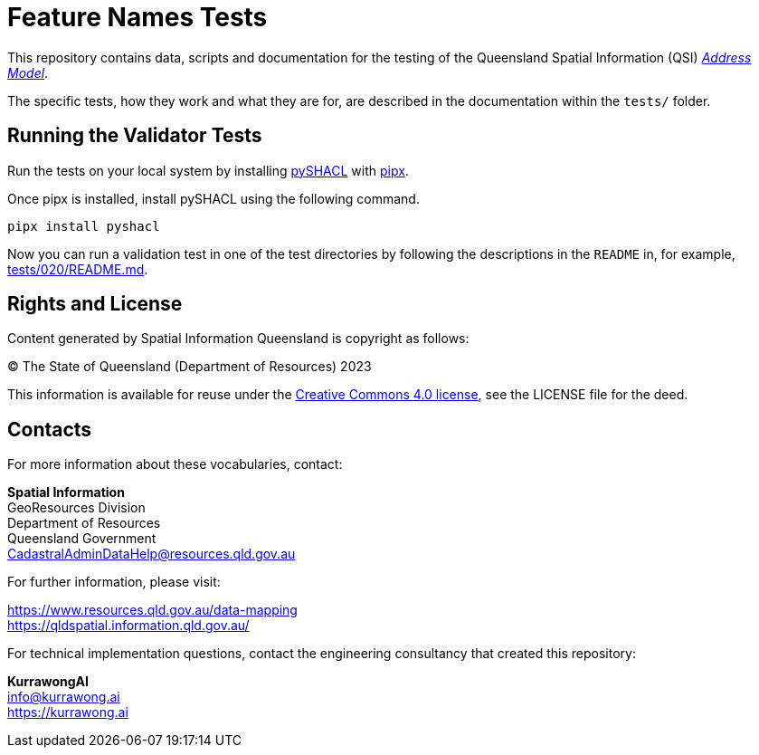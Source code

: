 = Feature Names Tests

This repository contains data, scripts and documentation for the testing of the Queensland Spatial Information (QSI) https://linked.data.gov.au/def/addr[_Address Model_].

The specific tests, how they work and what they are for, are described in the documentation within the `tests/` folder.

== Running the Validator Tests

Run the tests on your local system by installing https://pypi.org/project/pyshacl/[pySHACL] with https://pypa.github.io/pipx/installation/[pipx].

Once pipx is installed, install pySHACL using the following command.

```
pipx install pyshacl
```

Now you can run a validation test in one of the test directories by following the descriptions in the `README` in, for example, link:./tests/020/README.md[tests/020/README.md].


== Rights and License

Content generated by Spatial Information Queensland is copyright as follows:

&copy; The State of Queensland (Department of Resources) 2023

This information is available for reuse under the https://creativecommons.org/licenses/by/4.0/[Creative Commons 4.0 license], see the LICENSE file for the deed.


== Contacts

For more information about these vocabularies, contact:

*Spatial Information* +
GeoResources Division +
Department of Resources +
Queensland Government +
CadastralAdminDataHelp@resources.qld.gov.au

For further information, please visit:

https://www.resources.qld.gov.au/data-mapping +
https://qldspatial.information.qld.gov.au/

For technical implementation questions, contact the engineering consultancy that created this repository:

*KurrawongAI* +
info@kurrawong.ai +
https://kurrawong.ai +
